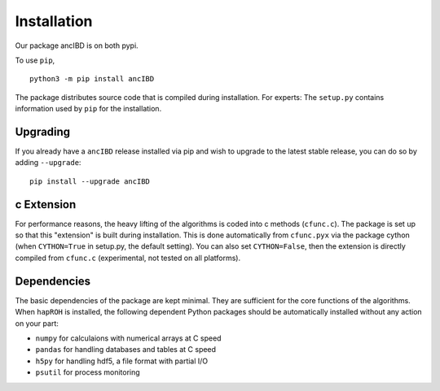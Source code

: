 Installation
===============

Our package ancIBD is on both pypi. 

To use ``pip``,
::
    python3 -m pip install ancIBD

The package distributes source code that is compiled during installation. For experts: The ``setup.py`` contains information used by ``pip`` for the installation.



Upgrading    
************
If you already have a ``ancIBD`` release installed via pip and wish to upgrade to the latest stable release, you can do so by adding ``--upgrade``:
::
    pip install --upgrade ancIBD
    
c Extension
************
For performance reasons, the heavy lifting of the algorithms is coded into c methods (``cfunc.c``). The package is set up so that this "extension" is built during installation. This is done automatically from ``cfunc.pyx`` via the package cython (when ``CYTHON=True`` in setup.py, the default setting). You can also set ``CYTHON=False``, then the extension is directly compiled from ``cfunc.c`` (experimental, not tested on all platforms).


Dependencies
************
The basic dependencies of the package are kept minimal. They are sufficient for the core functions of the algorithms. When ``hapROH`` is installed, the following dependent Python packages should be automatically installed without any action on your part:

* ``numpy`` for calculaions with numerical arrays at C speed 
* ``pandas`` for handling databases and tables at C speed 
* ``h5py`` for handling hdf5, a file format with partial I/O
* ``psutil`` for process monitoring